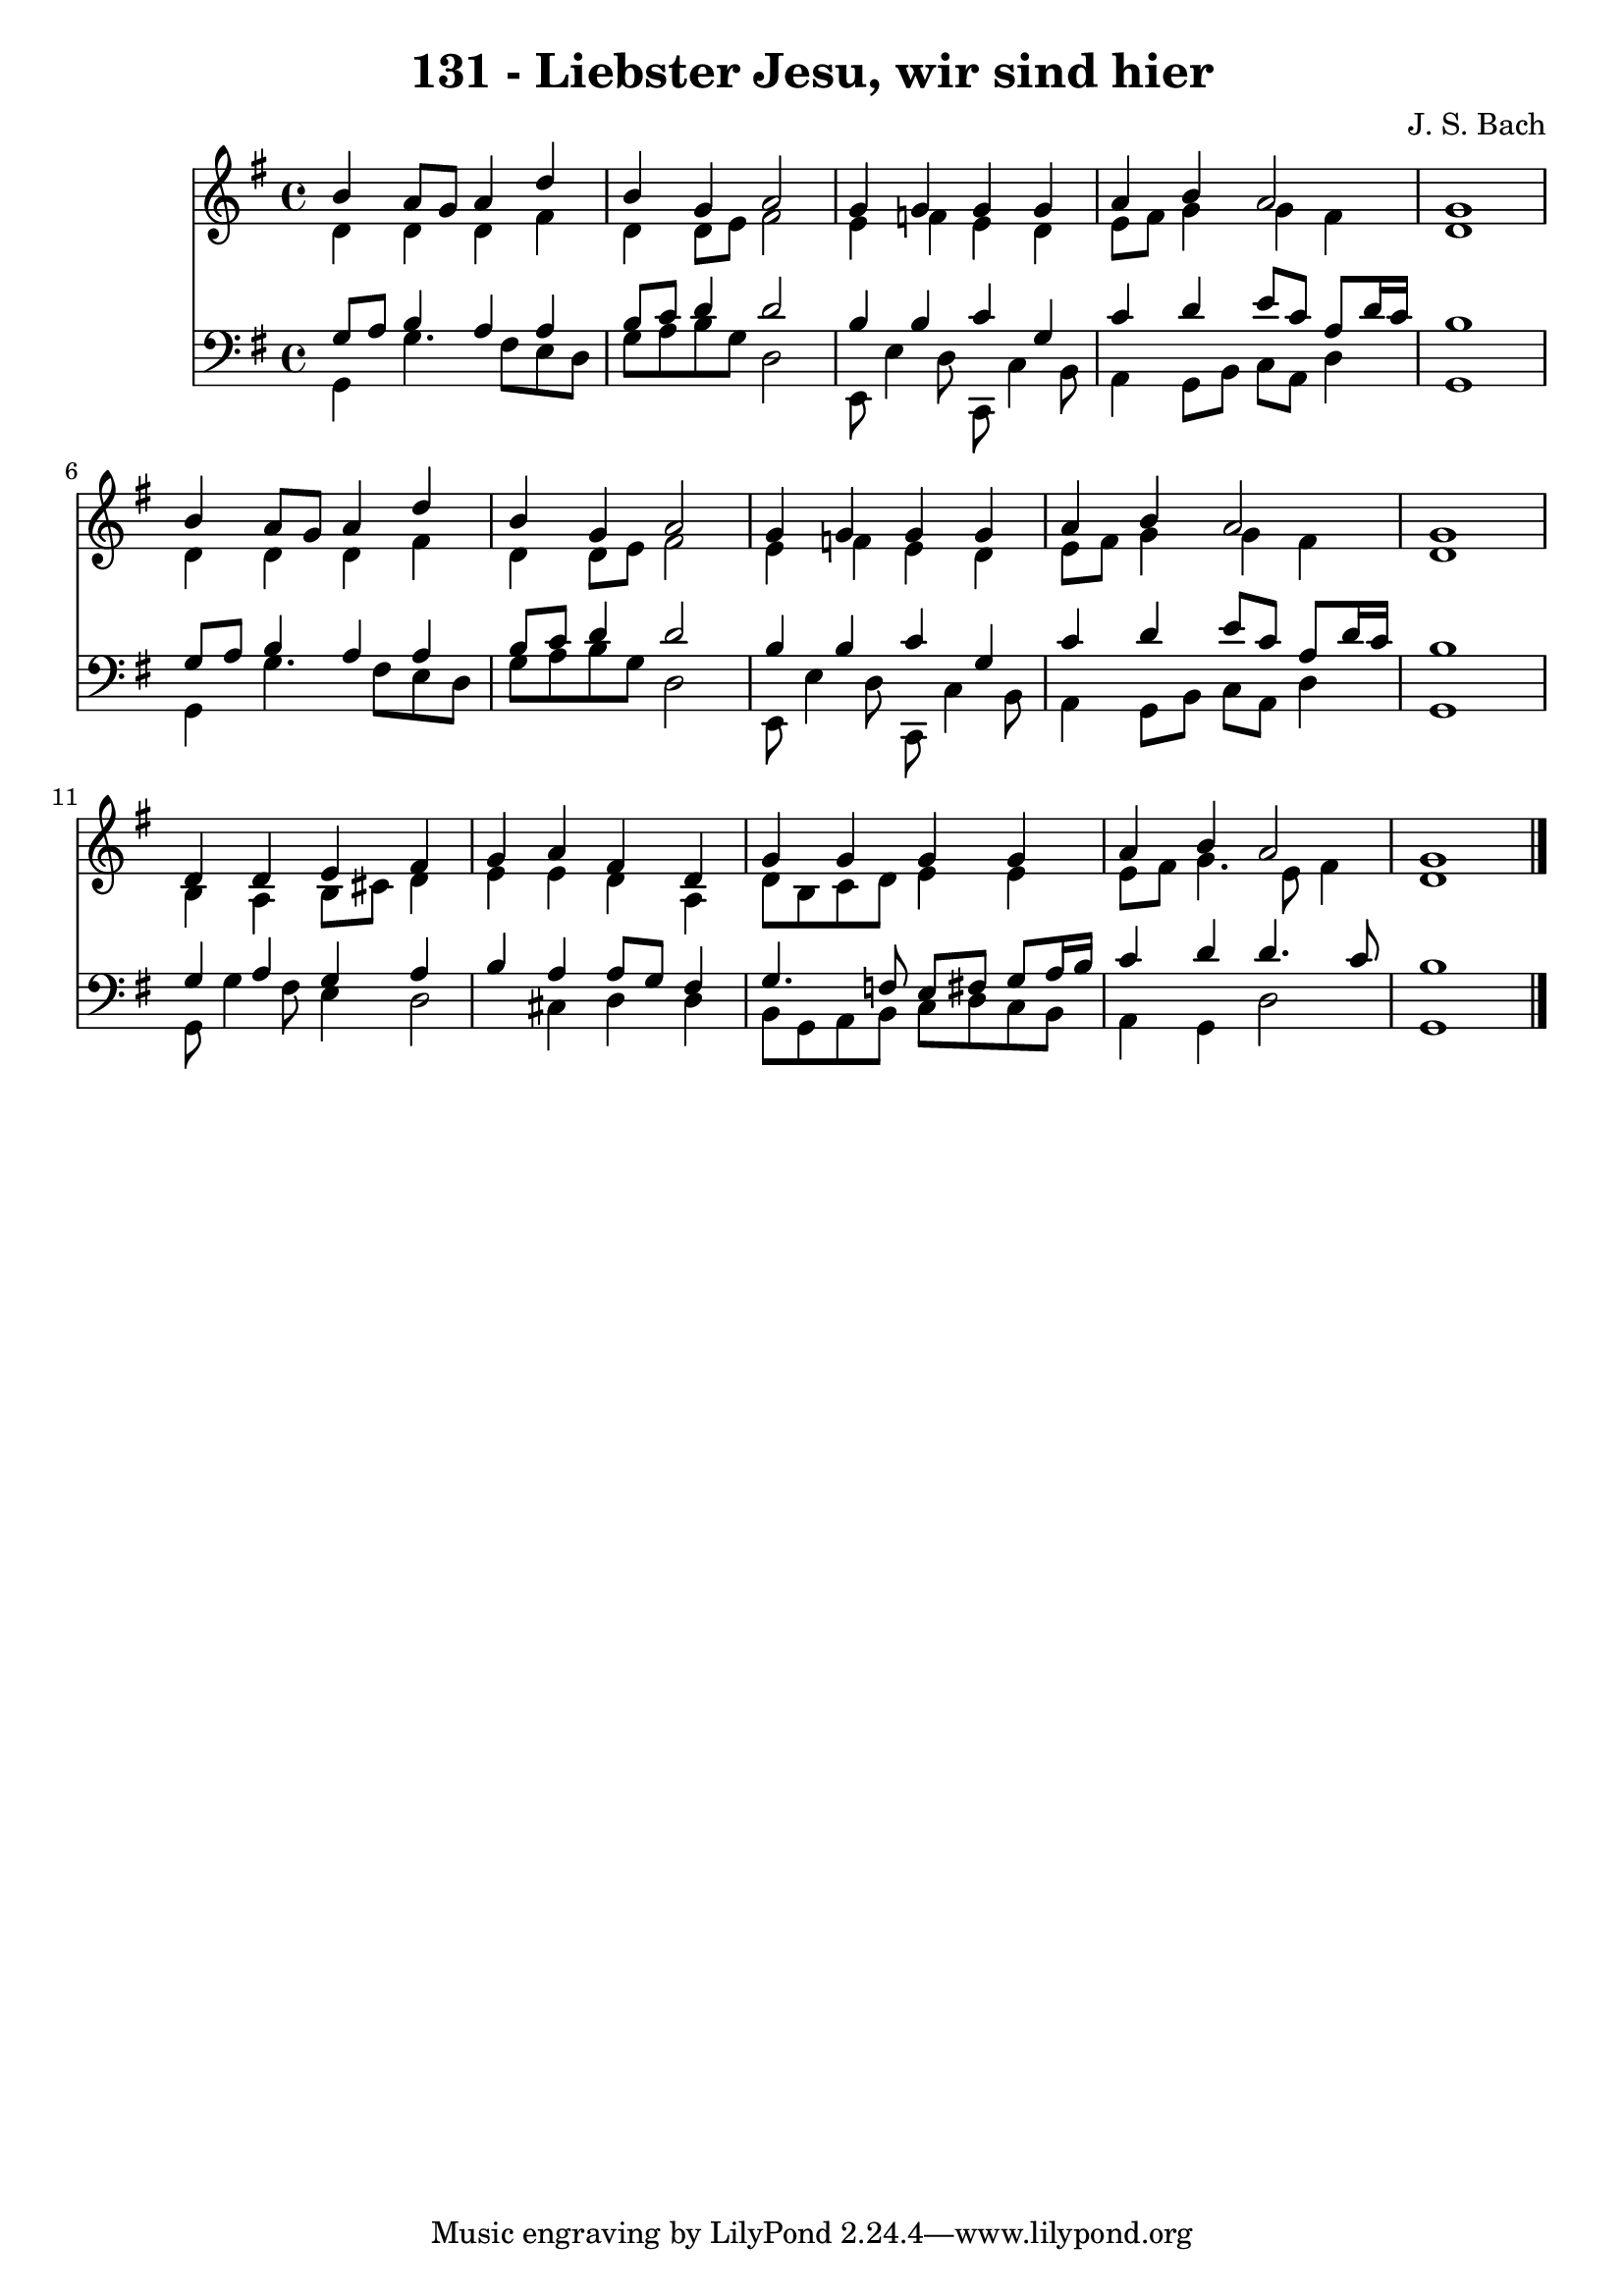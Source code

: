 
\version "2.10.33"

\header {
  title = "131 - Liebster Jesu, wir sind hier"
  composer = "J. S. Bach"
}

global =  {
  \time 4/4 
  \key g \major
}

soprano = \relative c {
  b''4 a8 g a4 d 
  b g a2 
  g4 g g g 
  a b a2 
  g1 
  b4 a8 g a4 d 
  b g a2 
  g4 g g g 
  a b a2 
  g1 
  d4 d e fis 
  g a fis d 
  g g g g 
  a b a2 
  g1 
}


alto = \relative c {
  d'4 d d fis 
  d d8 e fis2 
  e4 f e d 
  e8 fis g4 g fis 
  d1 
  d4 d d fis 
  d d8 e fis2 
  e4 f e d 
  e8 fis g4 g fis 
  d1 
  b4 a b8 cis d4 
  e e d a 
  d8 b c d e4 e 
  e8 fis g4. e8 fis4 
  d1 
}


tenor = \relative c {
  g'8 a b4 a a 
  b8 c d4 d2 
  b4 b c g 
  c d e8 c a d16 c 
  b1 
  g8 a b4 a a 
  b8 c d4 d2 
  b4 b c g 
  c d e8 c a d16 c 
  b1 
  g4 a g a 
  b a a8 g fis4 
  g4. f8 e fis g a16 b 
  c4 d d4. c8 
  b1 
}


baixo = \relative c {
  g4 g'4. fis8 e d 
  g a b g d2 
  e,8 e'4 d8 c, c'4 b8 
  a4 g8 b c a d4 
  g,1 
  g4 g'4. fis8 e d 
  g a b g d2 
  e,8 e'4 d8 c, c'4 b8 
  a4 g8 b c a d4 
  g,1 
  g8 g'4 fis8 e4 d2 cis4 d d 
  b8 g a b c d c b 
  a4 g d'2 
  g,1 
}


\score {
  <<
    \new Staff {
      <<
        \global
        \new Voice = "1" { \voiceOne \soprano }
        \new Voice = "2" { \voiceTwo \alto }
      >>
    }
    \new Staff {
      <<
        \global
        \clef "bass"
        \new Voice = "1" {\voiceOne \tenor }
        \new Voice = "2" { \voiceTwo \baixo \bar "|."}
      >>
    }
  >>
}